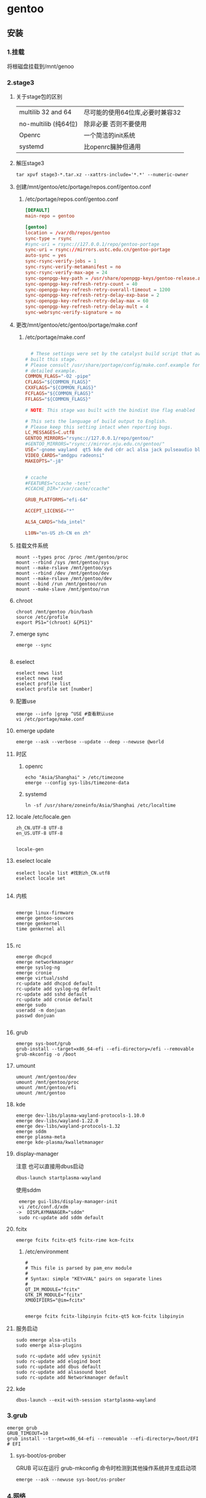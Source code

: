 * gentoo
** 安装
*** 1.挂载
将根磁盘挂载到/mnt/genoo
*** 2.stage3
**** 关于stage包的区别
| multilib 32 and 64  | 尽可能的使用64位库,必要时兼容32 |
| no-multilib (纯64位) | 除非必要 否则不要使用          |
| Openrc              | 一个简洁的init系统            |
| systemd             | 比openrc臃肿但通用            |
**** 解压stage3
:PROPERTIES:
:HEADER-ARGS: :tangle tangle/untar.sh :mkdirp yes
:END:
#+begin_src shell
  tar xpvf stage3-*.tar.xz --xattrs-include='*.*' --numeric-owner
#+end_src
**** 创建/mnt/gentoo/etc/portage/repos.conf/gentoo.conf
***** /etc/portage/repos.conf/gentoo.conf
:PROPERTIES:
:HEADER-ARGS: :tangle tangle/portage/repos.conf/gentoo.conf :mkdirp yes
:END:
#+begin_src conf
[DEFAULT]
main-repo = gentoo

[gentoo]
location = /var/db/repos/gentoo
sync-type = rsync
#sync-uri = rsync://127.0.0.1/repo/gentoo-portage
sync-uri = rsync://mirrors.ustc.edu.cn/gentoo-portage
auto-sync = yes
sync-rsync-verify-jobs = 1
sync-rsync-verify-metamanifest = no
sync-rsync-verify-max-age = 24
sync-openpgp-key-path = /usr/share/openpgp-keys/gentoo-release.asc
sync-openpgp-key-refresh-retry-count = 40
sync-openpgp-key-refresh-retry-overall-timeout = 1200
sync-openpgp-key-refresh-retry-delay-exp-base = 2
sync-openpgp-key-refresh-retry-delay-max = 60
sync-openpgp-key-refresh-retry-delay-mult = 4
sync-webrsync-verify-signature = no
	  
#+end_src

**** 更改/mnt/gentoo/etc/gentoo/portage/make.conf
***** /etc/portage/make.conf
:PROPERTIES:
:HEADER-ARGS: :tangle tangle/etc/portage/make.conf :mkdirp yes
:END:
#+begin_src conf

	# These settings were set by the catalyst build script that automatically
  # built this stage.
  # Please consult /usr/share/portage/config/make.conf.example for a more
  # detailed example.
  COMMON_FLAGS="-O2 -pipe"
  CFLAGS="${COMMON_FLAGS}"
  CXXFLAGS="${COMMON_FLAGS}"
  FCFLAGS="${COMMON_FLAGS}"
  FFLAGS="${COMMON_FLAGS}"

  # NOTE: This stage was built with the bindist Use flag enabled

  # This sets the language of build output to English.
  # Please keep this setting intact when reporting bugs.
  LC_MESSAGES=C.utf8
  GENTOO_MIRRORS="rsync://127.0.0.1/repo/gentoo/"
  #GENTOO_MIRRORS="rsync://mirror.nju.edu.cn/gentoo/"
  USE="-gnome wayland  qt5 kde dvd cdr acl alsa jack pulseaudio bluetooth wayland browser-integration discover networkmanager sddm"
  VIDEO_CARDS="amdgpu radeonsi"
  MAKEOPTS="-j8"


  # ccache
  #FEATURES="ccache -test"
  #CCACHE_DIR="/var/cache/ccache"

  GRUB_PLATFORMS="efi-64"

  ACCEPT_LICENSE="*"

  ALSA_CARDS="hda_intel"

  L10N="en-US zh-CN en zh"
#+end_src

**** 挂载文件系统
:PROPERTIES:
:HEADER-ARGS: :tangle tangle/mount.sh :mkdirp yes
:END:
#+begin_src shell
mount --types proc /proc /mnt/gentoo/proc
mount --rbind /sys /mnt/gentoo/sys
mount --make-rslave /mnt/gentoo/sys
mount --rbind /dev /mnt/gentoo/dev
mount --make-rslave /mnt/gentoo/dev
mount --bind /run /mnt/gentoo/run
mount --make-slave /mnt/gentoo/run
#+end_src
**** chroot
#+begin_src shell
  chroot /mnt/gentoo /bin/bash
  source /etc/profile
  export PS1="(chroot) &{PS1}"
#+end_src
**** emerge sync
#+begin_src shell
  emerge --sync
  
#+end_src
**** eselect
#+begin_src shell
  eselect news list
  eselect news read
  eselect profile list
  eselect profile set [number]
#+end_src
**** 配置use
#+begin_src shell
  emerge --info |grep ^USE #查看默认use
  vi /etc/portage/make.conf
#+end_src
**** emerge update
#+begin_src shell
  emerge --ask --verbose --update --deep --newuse @world
#+end_src
**** 时区
***** openrc
#+begin_src shell
  echo "Asia/Shanghai" > /etc/timezone
  emerge --config sys-libs/timezone-data
#+end_src
***** systemd
#+begin_src shell
  ln -sf /usr/share/zoneinfo/Asia/Shanghai /etc/localtime
#+end_src
**** locale /etc/locale.gen
#+begin_src gen
zh_CN.UTF-8 UTF-8
en_US.UTF-8 UTF-8

#+end_src
#+begin_src shell
  locale-gen
#+end_src
**** eselect locale
#+begin_src shell
  eselect locale list #找到zh_CN.utf8
  eselect locale set

#+end_src

**** 内核
#+begin_src shell

  emerge linux-firmware
  emerge gentoo-sources
  emerge genkernel
  time genkernel all

#+end_src
**** rc
#+begin_src shell
  emerge dhcpcd
  emerge networkmanager
  emerge syslog-ng
  emerge cronie
  emerge virtual/sshd
  rc-update add dhcpcd default
  rc-update add syslog-ng default
  rc-update add sshd default
  rc-update add cronie default
  emerge sudo
  useradd -m donjuan
  passwd donjuan
  
#+end_src
**** grub
#+begin_src shell
  emerge sys-boot/grub
  grub-install --target=x86_64-efi --efi-directory=/efi --removable
  grub-mkconfig -o /boot
#+end_src

**** umount
#+begin_src shell
  umount /mnt/gentoo/dev
  umount /mnt/gentoo/proc
  umount /mnt/gentoo/efi
  umount /mnt/gentoo
#+end_src

**** kde
#+begin_src shell
  emerge dev-libs/plasma-wayland-protocols-1.10.0
  emerge dev-libs/wayland-1.22.0
  emerge dev-libs/wayland-protocols-1.32
  emerge sddm
  emerge plasma-meta
  emerge kde-plasma/kwalletmanager
#+end_src
**** display-manager
注意 也可以直接用dbus启动
#+begin_src shell
  dbus-launch startplasma-wayland
#+end_src

使用sddm
#+begin_src shell
   emerge gui-libs/display-manager-init
   vi /etc/conf.d/xdm
  ->  DISPLAYMANAGER="sddm"
   sudo rc-update add sddm default
#+end_src
**** fcitx
#+begin_src
  emerge fcitx fcitx-qt5 fcitx-rime kcm-fcitx
#+end_src
***** /etc/environment
#+begin_src shell
  #
  # This file is parsed by pam_env module
  #
  # Syntax: simple "KEY=VAL" pairs on separate lines
  #
  QT_IM_MODULE="fcitx"
  GTK_IM_MODULE="fcitx"
  XMODIFIERS="@im=fcitx"

#+end_src
#+begin_src shell
  emerge fcitx fcitx-libpinyin fcitx-qt5 kcm-fcitx libpinyin
#+end_src
**** 服务启动
#+begin_src shell
sudo emerge alsa-utils
sudo emerge alsa-plugins

sudo rc-update add udev sysinit
sudo rc-update add elogind boot
sudo rc-update add dbus default
sudo rc-update add alsasound boot
sudo rc-update add Networkmanager default
#+end_src
**** kde
#+begin_src ~/.profile
  dbus-launch --exit-with-session startplasma-wayland
#+end_src

*** 3.grub
#+begin_src shell
  emerge grub
  GRUB_TIMEOUT=10
  grub install --target=x86_64-efi --removable --efi-directory=/boot/EFI # EFI
#+end_src
**** sys-boot/os-prober
GRUB 可以在运行 grub-mkconfig 命令时检测到其他操作系统并生成启动项
#+begin_src shell
  emerge --ask --newuse sys-boot/os-prober
#+end_src

*** 4.网络
**** 静态ip
/etc/dhcpcd.conf
#+begin_src shell
  static ip_address=192.168.0.10/24
  static routers=192.168.0.1
  static domain_name_servers=192.168.0.1
#+end_src
*** 5.时间
#+begin_src shell
  sudo emerge net-misc/chrony
  rc-update add chronyd default
#+end_src
** 问题
*** steam
**** 激活steam源
#+begin_src shell
  emerge --ask --noreplace app-eselect/eselect-repository dev-vcs/git
  eselect repository enable steam-overlay
  emaint sync -r steam-overlay
#+end_src
**** 开启use /etc/portage/package.accept_keywords/steam
#+begin_src
*/*::steam-overlay
games-util/game-device-udev-rules
#+end_src
*** vlc
**** 中文乱码
1. 安装字体
   #+begin_src shell
     emerge wqy-zenhei
   #+end_src
2. 在vlc设置中更换字体
** portage
*** 降低占用
#+begin_src shell
  # Extremely low priority (per above)
  PORTAGE_SCHEDULING_POLICY="idle"
  # Lowest priority
  PORTAGE_NICENESS="19"
  PORTAGE_IONICE_COMMAND="ionice -c 3 -p \${PID}"
#+end_src
*** 更新仓库
#+begin_src shell
  emerge --sync
#+end_src
*** 移除软件
#+begin_src shell
  emerge --deselect package
  emerge --update --deep --newuse @world
  emerge --ask --depclean
#+end_src
*** 搜索软件
#+begin_src shell
  emerge --search name //根据名字搜索
  emerge --searchdesc describe //根据描述搜索
#+end_src
*** 安装软件
#+begin_src shell
  emerge package
  emerge --pretend package //查看依赖
  emerge --fetchonly package //仅下载源代码至/var/cache/distfiles
#+end_src
*** 查看包
#+begin_src shell
  emerge -vp package //查看包的USE
#+end_src
*** 系统更新
#+begin_src shell
  emerge --update --deep --newuse @world
#+end_src 
*** 特殊需求
*** 查看包的版本列表 安装特定版本的包
#+begin_src shell
  esearch --verbose package
  emerge jre:1.8
#+end_src
**** portage特性
#+begin_src shell
  man make.conf
#+end_src

查看FEATURES默认设置
#+begin_src shell
  emerge --info |grep ^FEATURES
#+end_src
**** 分布式编译distcc
#+begin_src shell
  emerge distcc
  discc-config --set-hosts "host1 host2 host3"
  rc-update add distccd default
  /etc/init.d/distccd start
#+end_src
**** 缓冲编译ccache
ccache是一个快速编译器缓存  无论何时编译应用程序 它都将缓存中间结果 以便每当重新编译相同的程序时 编译时间大大减少 第一次运行ccache时 它会比正常编译慢得多  但是后续的重新编译应该更快  ccache只有在相同的应用程序将被重新编译多次 (或相同应用程序的升级频繁发生)时才有用; 因此它通常只对软件开发人员有用
#+begin_src shell
  emerge ccache
#+end_src
***** 在make.conf中加入ccache支持
#+begin_src /etc/portage/make.conf
  FEATURES="ccache"
  CCACHE_SIZE="2G"
#+end_src
***** 设置CCACHE_DIR环境变量
CCACHE_DIR="/var/tmp/ccache" ccache -s
*** /var/cache/distfiles
${PORTDIR}/distfiles

portage下载的源代码的位置

- 清理
  #+begin_src shell
    eclean-dist
  #+end_src
** portage报错
*** mask
| ~arch keyword               | 该软件没有经过充分的测试 不能进入稳定分支 请等待一段时间后尝试使用                                                                |
| -arch keyword or -* keyword | 该软件不能在目标机器的架构中工作 如果情况并非如此                                                                              |
| missing keyword             | 该软件至今还没有在机器的架构中进行过测试 可以咨询相应架构移植小组是否能对它进行测试 查看 /etc/portage/package.accept_keywords 和接受单个软件包的关键字 |
| package.mask                | 发现该包已损坏或其他问题 被故意标记为请勿使用                                                                                  |
| profile                     | 该软件不适合当前proifle                                                                                                  |
| license                     | 不兼容license                                                                                                         |
*** USE
portage提示USE需要更改
#+begin_src shell
  The following USE changes are necessary to proceed:
  #required by app-text/happypackage-2.0, required by happypackage (argument)
  >=app-text/feelings-1.0.0 test
#+end_src
遇到这种情况 请到/etc/portage/package.use设置包
*** 循环依赖
#+begin_src shell
  !!! Error: circular dependencies: 
  ebuild / net-print/cups-1.1.15-r2 depends on ebuild / app-text/ghostscript-7.05.3-r1
  ebuild / app-text/ghostscript-7.05.3-r1 depends on ebuild / net-print/cups-1.1.15-r2
#+end_src
此时应该静待portage更新并反馈bug
*** profile保护
#+begin_src shell
  !!! Trying to unmerge package(s) in system profile. 'sys-apps/portage'
  !!! This could be damaging to your system.
#+end_src
您要求移除系统核心软件包中的一个 它是您的profile中所列出的必需的软件 因此不能从系统中移除 

*** 测试版本
类似于
#+begin_src
  masked by: ~amd64 keyword
#+end_src

此时编籍/etc/portage/package.accept_keywords/package
并添加xxx/package ~amd64
** 配置文件
*** use /var/db/repos/profiles/use.desc
#+begin_src desc
  # Copyright 1999-2024 Gentoo Authors
# Distributed under the terms of the GNU General Public License v2

# Keep them sorted

X - Add support for X11
Xaw3d - Add support for the 3d athena widget set
a52 - Enable support for decoding ATSC A/52 streams used in DVD
aac - Enable support for MPEG-4 AAC Audio
aalib - Add support for media-libs/aalib (ASCII-Graphics Library)
accessibility - Add support for accessibility (eg 'at-spi' library)
acl - Add support for Access Control Lists
acpi - Add support for Advanced Configuration and Power Interface
adns - Add support for asynchronous DNS resolution
afs - Add OpenAFS support (distributed file system)
alsa - Add support for media-libs/alsa-lib (Advanced Linux Sound Architecture)
ao - Use libao audio output library for sound playback
apache2 - Add Apache2 support
aqua - Include support for the Mac OS X Aqua (Carbon/Cocoa) GUI
asm - Enable using assembly for optimization
atm - Enable Asynchronous Transfer Mode protocol support
apparmor - Enable support for the AppArmor application security system
appindicator - Build in support for notifications using the libindicate or libappindicator plugin
audiofile - Add support for libaudiofile where applicable
audit - Enable support for Linux audit subsystem using sys-process/audit
avif - Add AV1 Image Format (AVIF) support
bash-completion - Enable bash-completion support
berkdb - Add support for sys-libs/db (Berkeley DB for MySQL)
bidi - Enable bidirectional language support
big-endian - Big-endian toolchain support
bindist - Flag to enable or disable options for prebuilt (GRP) packages (eg. due to licensing issues)
blas - Add support for the virtual/blas numerical library
bluetooth - Enable Bluetooth Support
branding - Enable Gentoo specific branding
brotli - Enable Brotli compression support
build - !!internal use only!! DO NOT SET THIS FLAG YOURSELF!, used for creating build images and the first half of bootstrapping [make stage1]
bzip2 - Enable bzip2 compression support
cairo - Enable support for the cairo graphics library
calendar - Add support for calendars (not using mcal!)
caps - Use Linux capabilities library to control privilege
cdb - Add support for the CDB database engine from the author of qmail
cdda - Add Compact Disk Digital Audio (Standard Audio CD) support
cddb - Access cddb servers to retrieve and submit information about compact disks
cdinstall - Copy files from the CD rather than asking the user to copy them, mostly used with games
cdr - Add support for CD writer hardware
cgi - Add CGI script support
cjk - Add support for Multi-byte character languages (Chinese, Japanese, Korean)
clamav - Add support for Clam AntiVirus software (usually with a plugin)
colord - Support color management using x11-misc/colord
connman - Add support for net-misc/connman
coreaudio - Build the CoreAudio driver on Mac OS X systems
cracklib - Support for cracklib strong password checking
crypt - Add support for encryption -- using mcrypt or gpg where applicable
css - Enable reading of encrypted DVDs
cuda - Enable NVIDIA CUDA support (computation on GPU)
cups - Add support for CUPS (Common Unix Printing System)
curl - Add support for client-side URL transfer library
custom-cflags - Build with user-specified CFLAGS (unsupported)
cvs - Enable CVS (Concurrent Versions System) integration
cxx - Build support for C++ (bindings, extra libraries, code generation, ...)
dbi - Enable dev-db/libdbi (database-independent abstraction layer) support
dbm - Add support for generic DBM databases
dbus - Enable dbus support for anything that needs it (gpsd, gnomemeeting, etc)
debug - Enable extra debug codepaths, like asserts and extra output. If you want to get meaningful backtraces see https://wiki.gentoo.org/wiki/Project:Quality_Assurance/Backtraces
dedicated - Add support for dedicated game servers (some packages do not provide clients and servers at the same time)
dga - Add DGA (Direct Graphic Access) support for X
dist-kernel - Enable subslot rebuilds on Distribution Kernel upgrades
djvu - Support DjVu, a PDF-like document format esp. suited for scanned documents
doc - Add extra documentation (API, Javadoc, etc). It is recommended to enable per package instead of globally
dri - Enable direct rendering: used for accelerated 3D and some 2D, like DMA
dts - Enable DTS Coherent Acoustics decoder support
dv - Enable support for a codec used by many camcorders
dvb - Add support for DVB (Digital Video Broadcasting)
dvd - Add support for DVDs
dvdr - Add support for DVD writer hardware (e.g. in xcdroast)
eds - Enable support for Evolution-Data-Server (EDS)
egl - Enable EGL (Embedded-System Graphics Library, interfacing between windowing system and OpenGL/GLES) support
elogind - Enable session tracking via sys-auth/elogind
emacs - Add support for GNU Emacs
emboss - Add support for the European Molecular Biology Open Software Suite
encode - Add support for encoding of audio or video files
examples - Install examples, usually source code
exif - Add support for reading EXIF headers from JPEG and TIFF images
expat - Enable the use of dev-libs/expat for XML parsing
fam - Enable FAM (File Alteration Monitor) support
fastcgi - Add support for the FastCGI interface
fbcon - Add framebuffer support for the console, via the kernel
ffmpeg - Enable ffmpeg/libav-based audio/video codec support
fftw - Use FFTW library for computing Fourier transforms
filecaps - Use Linux file capabilities to control privilege rather than set*id (this is orthogonal to USE=caps which uses capabilities at runtime e.g. libcap)
firebird - Add support for the Firebird relational database
flac - Add support for FLAC: Free Lossless Audio Codec
fltk - Add support for the Fast Light Toolkit gui interface
fontconfig - Support for configuring and customizing font access via media-libs/fontconfig
fortran - Add support for fortran
freetds - Add support for the TDS protocol to connect to MSSQL/Sybase databases
freewnn - Add support for FreeWnn kana to kanji conversion engine
ftp - Add FTP (File Transfer Protocol) support
gd - Add support for media-libs/gd (to generate graphics on the fly)
gdbm - Add support for sys-libs/gdbm (GNU database libraries)
geoip - Add geoip support for country and city lookup based on IPs
geolocation - Enable physical position determination
ggi - Add support for media-libs/libggi (non-X video api/drivers)
gif - Add GIF image support
gimp - Build a plugin for the GIMP
git - Enable git (version control system) support
gles2 - Enable GLES 2.0 (OpenGL for Embedded Systems) support (independently of full OpenGL, see also: gles2-only)
gles2-only - Use GLES 2.0 (OpenGL for Embedded Systems) or later instead of full OpenGL (see also: gles2)
glut - Build an OpenGL plugin using the GLUT library
gmp - Add support for dev-libs/gmp (GNU MP library)
gnome - Add GNOME support
gnome-keyring - Enable support for storing passwords via gnome-keyring
gnuplot - Enable support for gnuplot (data and function plotting)
gnutls - Prefer net-libs/gnutls as SSL/TLS provider (ineffective with USE=-ssl)
gphoto2 - Add digital camera support
gpm - Add support for sys-libs/gpm (Console-based mouse driver)
gps - Add support for Global Positioning System
graphicsmagick - Build and link against GraphicsMagick instead of ImageMagick (requires USE=imagemagick if optional)
graphviz - Add support for the Graphviz library
gsl - Use the GNU scientific library for calculations
gsm - Add support for the gsm lossy speech compression codec
gstreamer - Add support for media-libs/gstreamer (Streaming media)
gtk - Add support for x11-libs/gtk+ (The GIMP Toolkit)
gtk-doc - Build and install gtk-doc based developer documentation for dev-util/devhelp, IDE and offline use
gui - Enable support for a graphical user interface
guile - Add support for the guile Scheme interpreter
gzip - Compress files with Lempel-Ziv coding (LZ77)
handbook - Enable handbooks generation for packages by KDE
hardened - Activate default security enhancements for toolchain (gcc, glibc, binutils)
hddtemp - Enable monitoring of hdd temperature (app-admin/hddtemp)
hdf5 - Add support for the Hierarchical Data Format v5
headers-only - Install only C headers instead of whole package. Mainly used by sys-devel/crossdev for toolchain bootstrap.
heif - Enable support for ISO/IEC 23008-12:2017 HEIF/HEIC image format
hscolour - Include coloured haskell sources to generated documentation (dev-haskell/hscolour)
ibm - Add support for IBM ppc64 specific systems
iconv - Enable support for the iconv character set conversion library
icu - Enable ICU (Internationalization Components for Unicode) support, using dev-libs/icu
idn - Enable support for Internationalized Domain Names
ieee1394 - Enable FireWire/iLink IEEE1394 support (dv, camera, ...)
imagemagick - Enable optional support for the ImageMagick or GraphicsMagick image converter
imap - Add support for IMAP (Internet Mail Application Protocol)
imlib - Add support for imlib, an image loading and rendering library
infiniband - Enable Infiniband RDMA transport support
inotify - Enable inotify filesystem monitoring support
introspection - Add support for GObject based introspection
iodbc - Add support for iODBC library
ios - Enable support for Apple's iDevice with iOS operating system (iPad, iPhone, iPod, etc)
ipod - Enable support for iPod device access
ipv6 - Add support for IP version 6
jack - Add support for the JACK Audio Connection Kit
java - Add support for Java
javascript - Enable javascript support
jbig - Enable jbig-kit support for tiff, Hylafax, ImageMagick, etc
jemalloc - Use dev-libs/jemalloc for memory management
jit - Enable just-in-time compilation for improved performance. May prevent use of some PaX memory protection features in Gentoo Hardened.
joystick - Add support for joysticks in all packages
jpeg - Add JPEG image support
jpeg2k - Support for JPEG 2000, a wavelet-based image compression format
jpegxl - Add JPEG XL image support
kde - Add support for software made by KDE, a free software community
kerberos - Add kerberos support
keyring - Enable support for freedesktop.org Secret Service API password store
ladspa - Enable the ability to support ladspa plugins
lame - Prefer using LAME libraries for MP3 encoding support
lapack - Add support for the virtual/lapack numerical library
lash - Add LASH Audio Session Handler support
latex - Add support for LaTeX (typesetting package)
lcms - Add lcms support (color management engine)
ldap - Add LDAP support (Lightweight Directory Access Protocol)
libass - SRT/SSA/ASS (SubRip / SubStation Alpha) subtitle support
libcaca - Add support for colored ASCII-art graphics
libedit - Use the libedit library (replacement for readline)
libffi - Enable support for Foreign Function Interface library
libnotify - Enable desktop notification support
libsamplerate - Build with support for converting sample rates using libsamplerate
libwww - Add libwww support (General purpose WEB API)
lirc - Add support for lirc (Linux's Infra-Red Remote Control)
livecd - !!internal use only!! DO NOT SET THIS FLAG YOURSELF!, used during livecd building
llvm-libunwind - Use sys-libs/llvm-libunwind instead of sys-libs/libunwind
lm-sensors - Add linux lm-sensors (hardware sensors) support
lto - Enable Link-Time Optimization (LTO) to optimize the build
lua - Enable Lua scripting support
lz4 - Enable support for lz4 compression (as implemented in app-arch/lz4)
lzip - Enable support for lzip compression
lzma - Support for LZMA compression algorithm
lzo - Enable support for lzo compression
m17n-lib - Enable m17n-lib support
mad - Add support for mad (high-quality mp3 decoder library and cli frontend)
magic - Add support for file type detection via magic bytes (usually via libmagic from sys-apps/file)
maildir - Add support for maildir (~/.maildir) style mail spools
man - Build and install man pages
matroska - Add support for the matroska container format (extensions .mkv, .mka and .mks)
mbox - Add support for mbox (/var/spool/mail) style mail spools
memcached - Add support for memcached
mhash - Add support for the mhash library
mikmod - Add libmikmod support to allow playing of SoundTracker-style music files
milter - Add sendmail mail filter (milter) support
minimal - Install a very minimal build (disables, for example, plugins, fonts, most drivers, non-critical features)
mmap - Add mmap (memory map) support
mms - Support for Microsoft Media Server (MMS) streams
mng - Add support for libmng (MNG images)
modplug - Add libmodplug support for playing SoundTracker-style music files
modules - Build the kernel modules
modules-compress - Install compressed kernel modules (if kernel config enables module compression)
modules-sign - Cryptographically sign installed kernel modules (requires CONFIG_MODULE_SIG=y in the kernel)
mono - Build Mono bindings to support dotnet type stuff
motif - Add support for the Motif toolkit
mp3 - Add support for reading mp3 files
mp4 - Support for MP4 container format
mpeg - Add libmpeg3 support to various packages
mpi - Add MPI (Message Passing Interface) layer to the apps that support it
mplayer - Enable mplayer support for playback or encoding
mssql - Add support for Microsoft SQL Server database
mtp - Enable support for Media Transfer Protocol
multilib - On 64bit systems, if you want to be able to compile 32bit and 64bit binaries
musepack - Enable support for the musepack audio codec
musicbrainz - Lookup audio metadata using MusicBrainz community service (musicbrainz.org)
mysql - Add mySQL Database support
mysqli - Add support for the improved mySQL libraries
nas - Add support for network audio sound
native-extensions - Build native (e.g. C, Rust) extensions in addition to pure (e.g. Python) code (usually speedups)
ncurses - Add ncurses support (console display library)
neXt - Enable neXt toolkit
netcdf - Enable NetCDF data format support
networkmanager - Enable net-misc/networkmanager support
nis - Support for NIS/YP services
nls - Add Native Language Support (using gettext - GNU locale utilities)
nntp - Add support for newsgroups (Network News Transfer Protocol)
nocd - Install all files required to run the application without a CD mounted
nsplugin - Build plugin for browsers supporting the Netscape plugin architecture (that is almost any modern browser)
nvenc - Add support for NVIDIA Encoder/Decoder (NVENC/NVDEC) API for hardware accelerated encoding and decoding on NVIDIA cards (requires x11-drivers/nvidia-drivers)
ocaml - Add support/bindings for the Ocaml language
ocamlopt - Enable ocamlopt support (ocaml native code compiler) -- Produces faster programs (Warning: you have to disable/enable it at a global scale)
oci8 - Add Oracle 8 Database Support
oci8-instant-client - Use dev-db/oracle-instantclient-basic as Oracle provider instead of requiring a full Oracle server install
odbc - Add ODBC Support (Open DataBase Connectivity)
offensive - Enable potentially offensive items in packages
ofx - Enable support for importing (and exporting) OFX (Open Financial eXchange) data files
ogg - Add support for the Ogg container format (commonly used by Vorbis, Theora and flac)
openal - Add support for the Open Audio Library
opencl - Enable OpenCL support (computation on GPU)
openexr - Support for the OpenEXR graphics file format
opengl - Add support for OpenGL (3D graphics)
openmp - Build support for the OpenMP (support parallel computing), requires >=sys-devel/gcc-4.2 built with USE="openmp"
opentype-compat - Convert BDF and PCF bitmap fonts to OTB wrapper format
opus - Enable Opus audio codec support
oracle - Enable Oracle Database support
orc - Use dev-lang/orc for just-in-time optimization of array operations
osc - Enable support for Open Sound Control
oss - Add support for OSS (Open Sound System)
otf - Install OpenType font versions
pam - Add support for PAM (Pluggable Authentication Modules) - DANGEROUS to arbitrarily flip
pch - Enable precompiled header support for faster compilation at the expense of disk space and memory
pcmcia - Add support for PCMCIA slots/devices found on laptop computers
pcre - Add support for Perl Compatible Regular Expressions
pda - Add support for portable devices
pdf - Add general support for PDF (Portable Document Format), this replaces the pdflib and cpdflib flags
perl - Add optional support/bindings for the Perl language
php - Include support for the PHP language
pie - Build programs as Position Independent Executables (a security hardening technique)
plasma - Build optional KDE plasma addons
plotutils - Add support for plotutils (library for 2-D vector graphics)
png - Add support for libpng (PNG images)
policykit - Enable PolicyKit (polkit) authentication support
portaudio - Add support for the crossplatform portaudio audio API
posix - Add support for POSIX-compatible functions
postgres - Add support for the postgresql database
postscript - Enable support for the PostScript language (often with ghostscript-gpl or libspectre)
ppds - Add support for automatically generated ppd (printing driver) files
prefix - Defines if a Gentoo Prefix offset installation is used
profile - Add support for software performance analysis (will likely vary from ebuild to ebuild)
pulseaudio - Add sound server support via media-libs/libpulse (may be PulseAudio or PipeWire)
python - Add optional support/bindings for the Python language
qdbm - Add support for the qdbm (Quick Database Manager) library
qmail-spp - Add support for qmail SMTP plugins
qt5 - Add support for the Qt 5 application and UI framework
qt6 - Add support for the Qt 6 application and UI framework
quicktime - Add support for OpenQuickTime
radius - Add support for RADIUS authentication
raw - Add support for raw image formats
rdp - Enables RDP/Remote Desktop support
readline - Enable support for libreadline, a GNU line-editing library that almost everyone wants
recode - Enable support for the GNU recode library
rss - Enable support for RSS feeds
ruby - Add support/bindings for the Ruby language
samba - Add support for SAMBA (Windows File and Printer sharing)
sasl - Add support for the Simple Authentication and Security Layer
savedconfig - Use this to restore your config from /etc/portage/savedconfig ${CATEGORY}/${PN}. Make sure your USE flags allow for appropriate dependencies
scanner - Add support for scanner hardware (e.g. build the sane frontend in kdegraphics)
screencast - Enable support for remote desktop and screen cast using PipeWire
sctp - Support for Stream Control Transmission Protocol
sdl - Add support for Simple Direct Layer (media library)
seccomp - Enable seccomp (secure computing mode) to perform system call filtering at runtime to increase security of programs
secureboot - Automatically sign efi executables using user specified key
selinux - !!internal use only!! Security Enhanced Linux support, this must be set by the selinux profile or breakage will occur
semantic-desktop - Cross-KDE support for semantic search and information retrieval
session - Add persistent session support
sid - Enable SID (Commodore 64 audio) file support
skey - Enable S/Key (Single use password) authentication support
slang - Add support for the slang text display library (it's like ncurses, but different)
smartcard - Enable smartcard support
smp - Enable support for multiprocessors or multicore systems
snappy - Enable support for Snappy compression (as implemented in app-arch/snappy)
sndfile - Add support for libsndfile
snmp - Add support for the Simple Network Management Protocol if available
soap - Add support for SOAP (Simple Object Access Protocol)
sockets - Add support for tcp/ip sockets
socks5 - Add support for the socks5 proxy
sound - Enable sound support
source - Zip the sources and install them
sox - Add support for Sound eXchange (SoX)
speech - Enable text-to-speech support
speex - Add support for the speex audio codec (used for speech)
spell - Add dictionary support
split-usr - Enable behavior to support maintaining /bin, /lib*, /sbin and /usr/sbin  separately from /usr/bin and /usr/lib*
sqlite - Add support for sqlite - embedded sql database
ssl - Add support for SSL/TLS connections (Secure Socket Layer / Transport Layer Security)
startup-notification - Enable application startup event feedback mechanism
static - !!do not set this during bootstrap!! Causes binaries to be statically linked instead of dynamically
static-libs - Build static versions of dynamic libraries as well
strip - Allow symbol stripping to be performed by the ebuild for special files
subversion - Enable subversion (version control system) support
suid - Enable setuid root program(s)
svg - Add support for SVG (Scalable Vector Graphics)
svga - Add support for SVGAlib (graphics library)
symlink - Force kernel ebuilds to automatically update the /usr/src/linux symlink
syslog - Enable support for syslog
systemd - Enable use of systemd-specific libraries and features like socket activation or session tracking
szip - Use the szip compression library
taglib - Enable tagging support with taglib
tcl - Add support the Tcl language
tcmalloc - Use the dev-util/google-perftools libraries to replace the malloc() implementation with a possibly faster one
tcpd - Add support for TCP wrappers
telemetry - Send anonymized usage information to upstream so they can better understand our users
test - Enable dependencies and/or preparations necessary to run tests (usually controlled by FEATURES=test but can be toggled independently)
test-rust - Enable important test dependencies that require Rust toolchain
theora - Add support for the Theora Video Compression Codec
threads - Add threads support for various packages. Usually pthreads
tidy - Add support for HTML Tidy
tiff - Add support for the TIFF image format
timidity - Build with Timidity++ (MIDI sequencer) support
tk - Add support for Tk GUI toolkit
truetype - Add support for FreeType and/or FreeType2 fonts
ttf - Install TrueType font versions
udev - Enable virtual/udev integration (device discovery, power and storage device support, etc)
udisks - Enable storage management support (automounting, volume monitoring, etc)
uefi - Enable support for the Unified Extensible Firmware Interface
unicode - Add support for Unicode
unwind - Add support for call stack unwinding and function name resolution
upnp - Enable UPnP port mapping support
upnp-av - Enable UPnP audio/video streaming support
upower - Enable power management support
usb - Add USB support to applications that have optional USB support (e.g. cups)
v4l - Enable support for video4linux (using linux-headers or userspace libv4l libraries)
vaapi - Enable Video Acceleration API for hardware decoding
vala - Enable bindings for dev-lang/vala
valgrind - Enable annotations for accuracy. May slow down runtime slightly. Safe to use even if not currently using dev-debug/valgrind
vanilla - Do not add extra patches which change default behaviour; DO NOT USE THIS ON A GLOBAL SCALE as the severity of the meaning changes drastically
vcd - Video CD support
vdpau - Enable the Video Decode and Presentation API for Unix acceleration interface
verify-sig - Verify upstream signatures on distfiles
vhosts - Add support for installing web-based applications into a virtual-hosting environment
videos - Install optional video files (used in some games)
vim-syntax - Pulls in related vim syntax scripts
vnc - Enable VNC (remote desktop viewer) support
vorbis - Add support for the OggVorbis audio codec
vulkan - Add support for 3D graphics and computing via the Vulkan cross-platform API
wavpack - Add support for wavpack audio compression tools
wayland - Enable dev-libs/wayland backend
webkit - Add support for the WebKit HTML rendering/layout engine
webp - Add support for the WebP image format
wifi - Enable wireless network functions
wmf - Add support for the Windows Metafile vector image format
wxwidgets - Add support for wxWidgets/wxGTK GUI toolkit
x264 - Enable h264 encoding using x264
xattr - Add support for extended attributes (filesystem-stored metadata)
xcb - Support the X C-language Binding, a replacement for Xlib
xcomposite - Enable support for the Xorg composite extension
xemacs - Add support for XEmacs
xface - Add xface support used to allow a small image of xface format to be included in an email via the header 'X-Face'
xft - Build with support for XFT font renderer (x11-libs/libXft)
xine - Add support for the XINE movie libraries
xinerama - Add support for querying multi-monitor screen geometry through the Xinerama API
xinetd - Add support for the xinetd super-server
xml - Add support for XML files
xmlrpc - Support for xml-rpc library
xmp - Enable support for Extensible Metadata Platform (Adobe XMP)
xmpp - Enable support for Extensible Messaging and Presence Protocol (XMPP) formerly known as Jabber
xosd - Sends display using the X On Screen Display library
xpm - Add support for XPM graphics format
xscreensaver - Add support for XScreenSaver extension
xv - Add in optional support for the Xvideo extension (an X API for video playback)
xvid - Add support for xvid.org's open-source mpeg-4 codec
zeroconf - Support for DNS Service Discovery (DNS-SD)
zip - Enable support for ZIP archives
zlib - Add support for zlib compression
zsh-completion - Enable zsh completion support
zstd - Enable support for ZSTD compression

#+end_src
** 部分包配置
*** dev-lang/rust
#+begin_src
  clippy doc rust-analyzer rust-src rust-fmt
#+end_src
*** app-editors/emacs
#+begin_src
  app-editors/emacs libxml2 dynamic-loading
  libxml2为了一些包的正常使用 dynamic-loading启用动态模块
#+end_src
*** net-wireless/lorcon
#+begin_src
  net-wireless/lorcon python
#+end_src
* 后续
** 23.0版本更新
默认合并了/usr (merged-usr)
在profile中 旧版本需要选择 split-usr
#+begin_src
  Select the 23.0 profile corresponding to your current profile, either using
   "eselect profile" or by manually setting the profile symlink.
   Note that old profiles are by default split-usr and the 23.0 profiles by
   default merged-usr. Do NOT change directory scheme now, since this will
   mess up your system! 
   Instead, make sure that the new profile has the same property: for example, 
   OLD default/linux/amd64/17.1  
        ==>  NEW default/linux/amd64/23.0/split-usr
             (added "split-usr")
   OLD default/linux/amd64/17.1/systemd/merged-usr  
        ==>  NEW default/linux/amd64/23.0/systemd
             (removed "merged-usr")

#+end_src
** fcitx-rime切换为简体
F4选择即可


